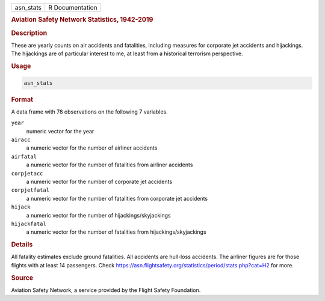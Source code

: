 .. container::

   .. container::

      ========= ===============
      asn_stats R Documentation
      ========= ===============

      .. rubric:: Aviation Safety Network Statistics, 1942-2019
         :name: aviation-safety-network-statistics-1942-2019

      .. rubric:: Description
         :name: description

      These are yearly counts on air accidents and fatalities, including
      measures for corporate jet accidents and hijackings. The
      hijackings are of particular interest to me, at least from a
      historical terrorism perspective.

      .. rubric:: Usage
         :name: usage

      .. code:: R

         asn_stats

      .. rubric:: Format
         :name: format

      A data frame with 78 observations on the following 7 variables.

      ``year``
         numeric vector for the year

      ``airacc``
         a numeric vector for the number of airliner accidents

      ``airfatal``
         a numeric vector for the number of fatalities from airliner
         accidents

      ``corpjetacc``
         a numeric vector for the number of corporate jet accidents

      ``corpjetfatal``
         a numeric vector for the number of fatalities from corporate
         jet accidents

      ``hijack``
         a numeric vector for the number of hijackings/skyjackings

      ``hijackfatal``
         a numeric vector for the number of fatalities from
         hijackings/skyjackings

      .. rubric:: Details
         :name: details

      All fatality estimates exclude ground fatalities. All accidents
      are hull-loss accidents. The airliner figures are for those
      flights with at least 14 passengers. Check
      https://asn.flightsafety.org/statistics/period/stats.php?cat=H2
      for more.

      .. rubric:: Source
         :name: source

      Aviation Safety Network, a service provided by the Flight Safety
      Foundation.
